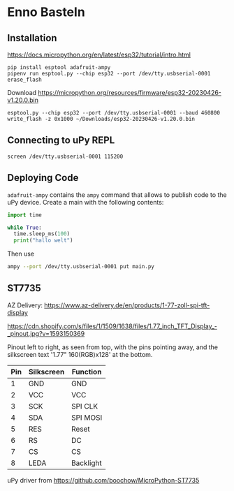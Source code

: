 * Enno Basteln

** Installation

https://docs.micropython.org/en/latest/esp32/tutorial/intro.html


#+begin_src
 pip install esptool adafruit-ampy
 pipenv run esptool.py --chip esp32 --port /dev/tty.usbserial-0001 erase_flash
#+end_src

Download https://micropython.org/resources/firmware/esp32-20230426-v1.20.0.bin

#+begin_src
esptool.py --chip esp32 --port /dev/tty.usbserial-0001 --baud 460800 write_flash -z 0x1000 ~/Downloads/esp32-20230426-v1.20.0.bin
#+end_src


** Connecting to uPy REPL

#+begin_src
screen /dev/tty.usbserial-0001 115200
#+end_src


** Deploying Code

=adafruit-ampy= contains the =ampy= command that allows to publish code to the uPy device. Create a main with the following contents:

#+begin_src  python
import time

while True:
  time.sleep_ms(100)
  print("hallo welt")
#+end_src

Then use

#+begin_src bash
ampy --port /dev/tty.usbserial-0001 put main.py
#+end_src


** ST7735

AZ Delivery: https://www.az-delivery.de/en/products/1-77-zoll-spi-tft-display

https://cdn.shopify.com/s/files/1/1509/1638/files/1.77_inch_TFT_Display_-_pinout.jpg?v=1593150369

Pinout left to right, as seen from top, with the pins pointing away,
and the silkscreen text '1.77" 160(RGB)x128' at the bottom.


|-----+------------+-----------|
| Pin | Silkscreen | Function  |
|-----+------------+-----------|
|   1 | GND        | GND       |
|   2 | VCC        | VCC       |
|   3 | SCK        | SPI CLK   |
|   4 | SDA        | SPI MOSI  |
|   5 | RES        | Reset     |
|   6 | RS         | DC        |
|   7 | CS         | CS        |
|   8 | LEDA       | Backlight |
|-----+------------+-----------|


uPy driver from https://github.com/boochow/MicroPython-ST7735
